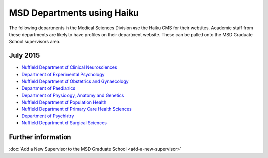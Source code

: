 MSD Departments using Haiku
===========================

The following departments in the Medical Sciences Division use the Haiku CMS for their websites. Academic staff from these departments are likely to have profiles on their department website. These can be pulled onto the MSD Graduate School supervisors area.

July 2015
---------

* `Nuffield Department of Clinical Neurosciences <http://www.ndcn.ox.ac.uk/>`_ 		
* `Department of Experimental Psychology <http://www.psy.ox.ac.uk>`_	
* `Nuffield Department of Obstetrics and Gynaecology <http://www.obs-gyn.ox.ac.uk>`_ 	
* `Department of Paediatrics <http://www.paediatrics.ox.ac.uk>`_ 	
* `Department of Physiology, Anatomy and Genetics <http://www.dpag.ox.ac.uk>`_ 	
* `Nuffield Department of Population Health <http://www.ndph.ox.ac.uk>`_ 		
* `Nuffield Department of Primary Care Health Sciences <http://www.phc.ox.ac.uk>`_ 	
* `Department of Psychiatry <http://www.psych.ox.ac.uk>`_
* `Nuffield Department of Surgical Sciences <http://www.nds.ox.ac.uk>`_ 



Further information
-------------------

:doc:`Add a New Supervisor to the MSD Graduate School <add-a-new-supervisor>`